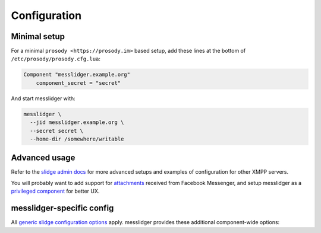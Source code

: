Configuration
=============

Minimal setup
-------------

For a minimal ``prosody <https://prosody.im>`` based setup, add these lines at the bottom of
``/etc/prosody/prosody.cfg.lua``:

.. code-block:: lua

  Component "messlidger.example.org"
      component_secret = "secret"

And start messlidger with:

.. code-block:: bash

  messlidger \
    --jid messlidger.example.org \
    --secret secret \
    --home-dir /somewhere/writable

Advanced usage
--------------

Refer to the `slidge admin docs <https://slidge.im/docs/slidge/main/admin>`_ for more
advanced setups and examples of configuration for other XMPP servers.

You will probably want to add support for `attachments <https://slidge.im/docs/slidge/main/admin/attachments.html>`_
received from Facebook Messenger, and setup messlidger as a `privileged component <https://slidge.im/docs/slidge/main/admin/privilege.html>`_
for better UX.

messlidger-specific config
--------------------------

All `generic slidge configuration options <https://slidge.im/docs/slidge/main/admin/config/#common-config>`_
apply.
messlidger provides these additional component-wide options:

.. config-obj:: messlidger.config
